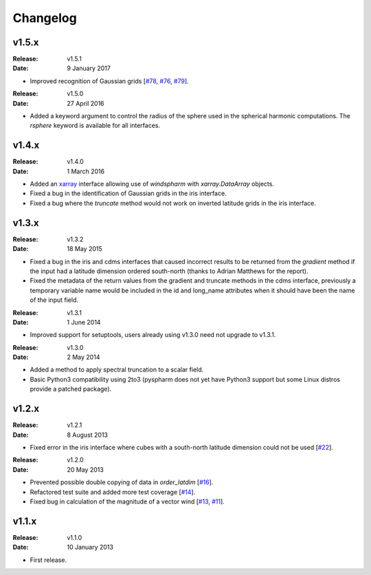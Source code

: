 Changelog
=========


v1.5.x
------

:Release: v1.5.1
:Date: 9 January 2017

* Improved recognition of Gaussian grids [`#78 <https://github.com/ajdawson/windspharm/issues/78>`_, `#76 <https://github.com/ajdawson/windspharm/pull/76>`_, `#79 <https://github.com/ajdawson/windspharm/pull/79>`_].

:Release: v1.5.0
:Date: 27 April 2016

* Added a keyword argument to control the radius of the sphere used in the spherical harmonic computations. The `rsphere` keyword is available for all interfaces.


v1.4.x
------

:Release: v1.4.0
:Date: 1 March 2016

* Added an `xarray <http://xarray.pydata.org>`_ interface allowing use of `windspharm` with `xarray.DataArray` objects.
* Fixed a bug in the identification of Gaussian grids in the iris interface.
* Fixed a bug where the `truncate` method would not work on inverted latitude grids in the iris interface.


v1.3.x
------

:Release: v1.3.2
:Date: 18 May 2015

* Fixed a bug in the iris and cdms interfaces that caused incorrect results to be returned from the `gradient` method if the input had a latitude dimension ordered south-north (thanks to Adrian Matthews for the report).
* Fixed the metadata of the return values from the gradient and truncate methods in the cdms interface, previously a temporary variable name would be included in the id and long_name attributes when it should have been the name of the input field.

:Release: v1.3.1
:Date: 1 June 2014

* Improved support for setuptools, users already using v1.3.0 need not upgrade to v1.3.1.

:Release: v1.3.0
:Date: 2 May 2014

* Added a method to apply spectral truncation to a scalar field.
* Basic Python3 compatibility using 2to3 (pyspharm does not yet have Python3 support but some Linux distros provide a patched package).


v1.2.x
------

:Release: v1.2.1
:Date: 8 August 2013

* Fixed error in the iris interface where cubes with a south-north latitude dimension
  could not be used [`#22 <https://github.com/ajdawson/windspharm/pull/22>`_].

:Release: v1.2.0
:Date: 20 May 2013

* Prevented possible double copying of data in `order_latdim` [`#16 <https://github.com/ajdawson/windspharm/pull/16>`_].
* Refactored test suite and added more test coverage [`#14 <https://github.com/ajdawson/windspharm/pull/14>`_].
* Fixed bug in calculation of the magnitude of a vector wind [`#13 <https://github.com/ajdawson/windspharm/pull/13>`_, `#11 <https://github.com/ajdawson/windspharm/issues/11>`_].


v1.1.x
------

:Release: v1.1.0
:Date: 10 January 2013

* First release.
